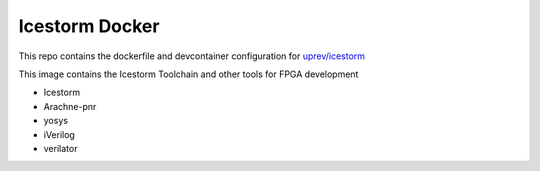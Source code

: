 Icestorm Docker 
===============

This repo contains the dockerfile and devcontainer configuration for `uprev/icestorm <hub.docker.com/uprev/icestorm>`_

This image contains the Icestorm Toolchain and other tools for FPGA development 

- Icestorm
- Arachne-pnr
- yosys
- iVerilog
- verilator